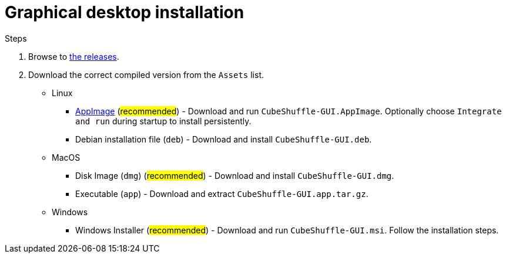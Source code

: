 = Graphical desktop installation

.Steps
. Browse to link:https://github.com/philipborg/CubeShuffle/releases[the releases].
. Download the correct compiled version from the `Assets` list.
+
* Linux
** link:https://appimage.org[AppImage] (#recommended#) - Download and run `CubeShuffle-GUI.AppImage`. Optionally choose `Integrate and run` during startup to install persistently.
** Debian installation file (`deb`) - Download and install `CubeShuffle-GUI.deb`.
* MacOS
** Disk Image (`dmg`) (#recommended#) - Download and install `CubeShuffle-GUI.dmg`.
** Executable (`app`) - Download and extract `CubeShuffle-GUI.app.tar.gz`.
* Windows
** Windows Installer (#recommended#) - Download and run `CubeShuffle-GUI.msi`.
Follow the installation steps.